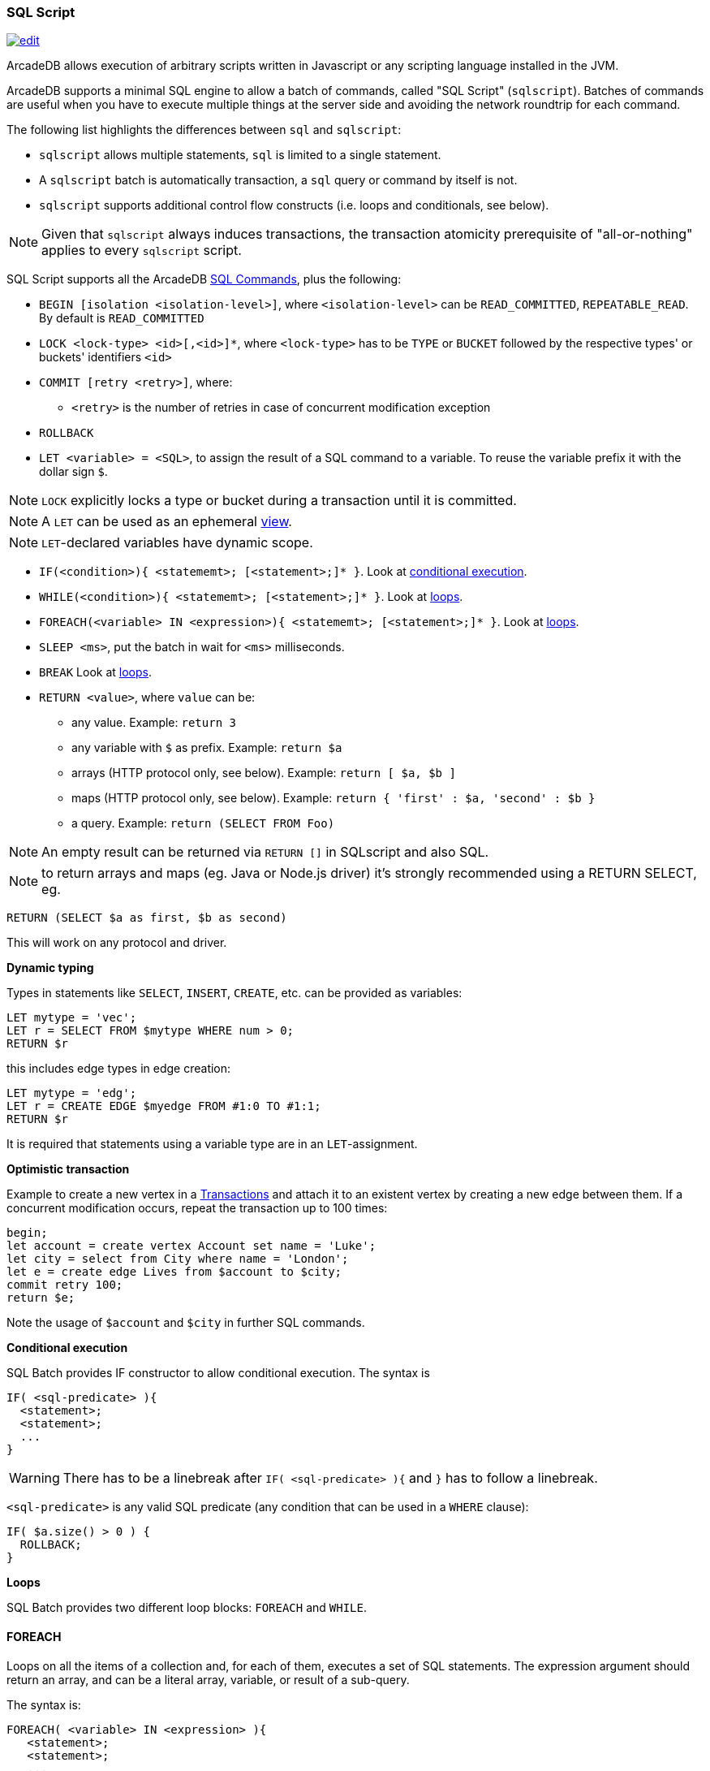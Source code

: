 [[sql-script]]
=== SQL Script

image:../images/edit.png[link="https://github.com/ArcadeData/arcadedb-docs/blob/main/src/main/asciidoc/sql/sql-script.adoc" float=right]

ArcadeDB allows execution of arbitrary scripts written in Javascript or any scripting language installed in the JVM.

ArcadeDB supports a minimal SQL engine to allow a batch of commands, called "SQL Script" (`sqlscript`).
Batches of commands are useful when you have to execute multiple things at the server side and avoiding the network roundtrip for each command.

The following list highlights the differences between `sql` and `sqlscript`:

* `sqlscript` allows multiple statements, `sql` is limited to a single statement.
* A `sqlscript` batch is automatically transaction, a `sql` query or command by itself is not.
* `sqlscript` supports additional control flow constructs (i.e. loops and conditionals, see below).

NOTE: Given that `sqlscript` always induces transactions,
      the transaction atomicity prerequisite of "all-or-nothing" applies to every `sqlscript` script.

SQL Script supports all the ArcadeDB <<sql-commands,SQL Commands>>, plus the following:

* `BEGIN [isolation &lt;isolation-level&gt;]`, where `&lt;isolation-level&gt;` can be `READ_COMMITTED`, `REPEATABLE_READ`. By default is `READ_COMMITTED`
* `LOCK &lt;lock-type&gt; &lt;id&gt;[,&lt;id&gt;]*`, where `&lt;lock-type&gt;` has to be `TYPE` or `BUCKET` followed by the respective types' or buckets' identifiers `&lt;id&gt;`
* `COMMIT [retry &lt;retry&gt;]`, where:
** `&lt;retry&gt;` is the number of retries in case of concurrent modification exception
* `ROLLBACK` 
* `LET &lt;variable&gt; = &lt;SQL&gt;`, to assign the result of a SQL command to a variable. To reuse the variable prefix it with the dollar sign `$`.

NOTE: `LOCK` explicitly locks a type or bucket during a transaction until it is committed.

NOTE: A `LET` can be used as an ephemeral https://en.wikipedia.org/wiki/View_(SQL)[view].

NOTE: `LET`-declared variables have dynamic scope.

* `IF(&lt;condition&gt;){ &lt;statememt&gt;; [&lt;statement&gt;;]* }`. Look at <<conditional-execution,conditional execution>>.
* `WHILE(&lt;condition&gt;){ &lt;statememt&gt;; [&lt;statement&gt;;]* }`. Look at <<loops,loops>>.
* `FOREACH(&lt;variable&gt; IN &lt;expression&gt;){ &lt;statememt&gt;; [&lt;statement&gt;;]* }`. Look at <<loops,loops>>.
* `SLEEP &lt;ms&gt;`, put the batch in wait for `&lt;ms&gt;` milliseconds.
////
* `console.log &lt;text&gt;`, logs a message in the console. Context variables can be used with `${&lt;variable&gt;}`.
* `console.error &lt;text&gt;`, writes a message in the console's standard output. Context variables can be used with `${&lt;variable&gt;}`.
* `console.output &lt;text&gt;`, writes a message in the console's standard error. Context variables can be used with `${&lt;variable&gt;}`.
////
* `BREAK` Look at <<loops,loops>>.
* `RETURN <value>`, where `value` can be:
** any value. Example: `return 3`
** any variable with `$` as prefix. Example: `return $a`
** arrays (HTTP protocol only, see below). Example: `return [ $a, $b ]`
** maps (HTTP protocol only, see below). Example: `return { &#39;first&#39; : $a, &#39;second&#39; : $b }`
** a query. Example: `return (SELECT FROM Foo)`

NOTE: An empty result can be returned via `RETURN []` in SQLscript and also SQL.

NOTE: to return arrays and maps (eg. Java or Node.js driver) it's strongly recommended using a RETURN SELECT, eg. 

[source,sql]
----
RETURN (SELECT $a as first, $b as second)
----

This will work on any protocol and driver.

*Dynamic typing*

Types in statements like `SELECT`, `INSERT`, `CREATE`, etc. can be provided as variables:

[source,sql]
----
LET mytype = 'vec';
LET r = SELECT FROM $mytype WHERE num > 0;
RETURN $r
----

this includes edge types in edge creation:

[source,sql]
----
LET mytype = 'edg';
LET r = CREATE EDGE $myedge FROM #1:0 TO #1:1;
RETURN $r
----

It is required that statements using a variable type are in an `LET`-assignment.

*Optimistic transaction*

Example to create a new vertex in a <<transactions,Transactions>> and attach it to an existent vertex by creating a new edge between them. If a concurrent modification occurs, repeat the transaction up to 100 times:

[source,sql]
----
begin;
let account = create vertex Account set name = 'Luke';
let city = select from City where name = 'London';
let e = create edge Lives from $account to $city;
commit retry 100;
return $e;
----

Note the usage of `$account` and `$city` in further SQL commands.

[[conditional-execution]]
*Conditional execution*

SQL Batch provides IF constructor to allow conditional execution.
The syntax is

[source,sql]
----
IF( <sql-predicate> ){
  <statement>;
  <statement>;
  ...
}
----

WARNING: There has to be a linebreak after `IF( <sql-predicate> ){` and `}` has to follow a linebreak.

`&lt;sql-predicate&gt;` is any valid SQL predicate (any condition that can be used in a `WHERE` clause):

[source,sql]
----
IF( $a.size() > 0 ) {
  ROLLBACK;
}
----

[[loops]]
*Loops*

SQL Batch provides two different loop blocks: `FOREACH` and `WHILE`.

[discrete]
==== FOREACH

Loops on all the items of a collection and, for each of them, executes a set of SQL statements.
The expression argument should return an array, and can be a literal array, variable, or result of a sub-query.

The syntax is:

[source,sql]
----
FOREACH( <variable> IN <expression> ){
   <statement>;
   <statement>;
   ...
}
----

Example

[source,sql]
----
FOREACH( $i IN [1, 2, 3] ){
  INSERT INTO Foo SET value = $i;
}
----

[discrete]
==== WHILE

Loops while a condition is true.

The syntax is:

[source,sql]
----
WHILE( <condition> ){
   <statement>;
   <statement>;
   ...
}
----

Example

[source,sql]
----
LET $i = 0;
WHILE ($i < 10){
  INSERT INTO Foo SET value = $i;
  LET $i = $i + 1;
}
----

[discrete]
==== BREAK

`FOREACH` and `WHILE` loops can be conditionally interrupted using `BREAK`.

[source,sql]
----
FOREACH( $i IN [1, 2, 3] ){
  IF( $i >2 ){
    BREAK;
  }
  CONSOLE.log $i;
}
----

Example that computes the sum of amounts for customers until the amount is negative.

[source,sql]
----
LET total = 0;
FOREACH( $record IN (select from CustomerAccount) ){
  IF( record.amount < 0 ) {
    BREAK;
  }
  LET total = $total + record.amount;
}
RETURN $total;
----
